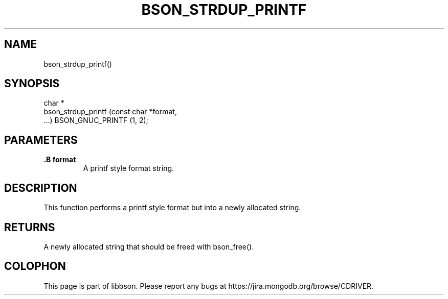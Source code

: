 .\" This manpage is Copyright (C) 2014 MongoDB, Inc.
.\" 
.\" Permission is granted to copy, distribute and/or modify this document
.\" under the terms of the GNU Free Documentation License, Version 1.3
.\" or any later version published by the Free Software Foundation;
.\" with no Invariant Sections, no Front-Cover Texts, and no Back-Cover Texts.
.\" A copy of the license is included in the section entitled "GNU
.\" Free Documentation License".
.\" 
.TH "BSON_STRDUP_PRINTF" "3" "2014-08-19" "libbson"
.SH NAME
bson_strdup_printf()
.SH "SYNOPSIS"

.nf
.nf
char *
bson_strdup_printf (const char *format,
                    ...) BSON_GNUC_PRINTF (1, 2);
.fi
.fi

.SH "PARAMETERS"

.TP
.B .B format
A printf style format string.
.LP

.SH "DESCRIPTION"

This function performs a printf style format but into a newly allocated string.

.SH "RETURNS"

A newly allocated string that should be freed with bson_free().


.BR
.SH COLOPHON
This page is part of libbson.
Please report any bugs at
\%https://jira.mongodb.org/browse/CDRIVER.